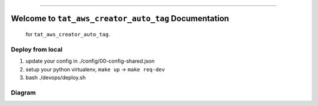 
.. image:: https://travis-ci.org/MacHu-GWU/tat_aws_creator_auto_tag-project.svg?branch=master
    :target: https://travis-ci.org/MacHu-GWU/tat_aws_creator_auto_tag-project?branch=master

.. image:: https://codecov.io/gh/MacHu-GWU/tat_aws_creator_auto_tag-project/branch/master/graph/badge.svg
  :target: https://codecov.io/gh/MacHu-GWU/tat_aws_creator_auto_tag-project

.. image:: https://img.shields.io/badge/STAR_Me_on_GitHub!--None.svg?style=social
    :target: https://github.com/MacHu-GWU/tat_aws_creator_auto_tag-project

------


.. image:: https://img.shields.io/badge/Link-Document-blue.svg
      :target: http://a-s3-bucket-name.s3.amazonaws.com/docs/tat_aws_creator_auto_tag/latest/index.html

.. image:: https://img.shields.io/badge/Link-API-blue.svg
      :target: http://a-s3-bucket-name.s3.amazonaws.com/docs/tat_aws_creator_auto_tag/latest/py-modindex.html

.. image:: https://img.shields.io/badge/Link-Source_Code-blue.svg
      :target: http://a-s3-bucket-name.s3.amazonaws.com/docs/tat_aws_creator_auto_tag/latest/py-modindex.html

.. image:: https://img.shields.io/badge/Link-Install-blue.svg
      :target: `install`_

.. image:: https://img.shields.io/badge/Link-GitHub-blue.svg
      :target: https://github.com/MacHu-GWU/tat_aws_creator_auto_tag-project

.. image:: https://img.shields.io/badge/Link-Submit_Issue-blue.svg
      :target: https://github.com/MacHu-GWU/tat_aws_creator_auto_tag-project/issues

.. image:: https://img.shields.io/badge/Link-Request_Feature-blue.svg
      :target: https://github.com/MacHu-GWU/tat_aws_creator_auto_tag-project/issues

.. image:: https://img.shields.io/badge/Link-Download-blue.svg
      :target: https://pypi.org/pypi/tat_aws_creator_auto_tag#files


Welcome to ``tat_aws_creator_auto_tag`` Documentation
==============================================================================

 for ``tat_aws_creator_auto_tag``.


Deploy from local
------------------------------------------------------------------------------

1. update your config in ./config/00-config-shared.json
2. setup your python virtualenv, ``make up`` -> ``make req-dev``
3. bash ./devops/deploy.sh


Diagram
------------------------------------------------------------------------------

.. raw:: html
    :file: ./diagram.html


.. raw:: html

    <iframe frameborder="0" style="width:100%;height:151px;" src="https://www.draw.io/?lightbox=1&highlight=0000ff&edit=_blank&layers=1&nav=1&title=Untitled%20Diagram.drawio#RjZPfb5wwDMf%2FGh5Xkct63B4L%2Fam11aRO6vqYIwaiJhglucLtr19ymANUVRo8EH%2B%2BjmMcO%2BGFGe6s6JonlKCTTSqHhF8nmw1jlzx8IjmOZPuDjaC2SpLTDF7UXyCYEj0oCW7l6BG1V90alti2UPoVE9Ziv3arUK9P7UQNn8BLKfRn%2Bqqkb0a6u0xnfg%2BqbqaTWUqKEZMzAdcIif0C8ZuEFxbRjyszFKBj8aa6jPtuv1DPiVlo%2Ff9sKPeve2P65%2Baxf%2Fvtt39%2B7trjN4ryIfSBfpiS9cepAnjwWrVQnAucJjyvsPUFarQnHx7e23hqXlshFay0bXrFebbQrpUNgRS2QW%2FRxjLlldJ6GS%2FLGNsG7rzFd1go1ekJihSuAUnpfID1Klzao9iD%2FoVOUfg9eo9m4XClVR0Fj12ggqwyZAXhgLzxRgeb0R9SO7LNZFNV4pHCdWM5KjXEPPJwv10UzVDHUbgQvft%2BYcHhwZbwUMZ88mCOq7WX40GjmwiJwvDlFbNz44SJAzTg7TG40IYdtRrNWkZmPzduthtRs%2BjZiQkalfocd%2B6msKCGmsy5cU%2FaYvz5zT8%3D"></iframe>
